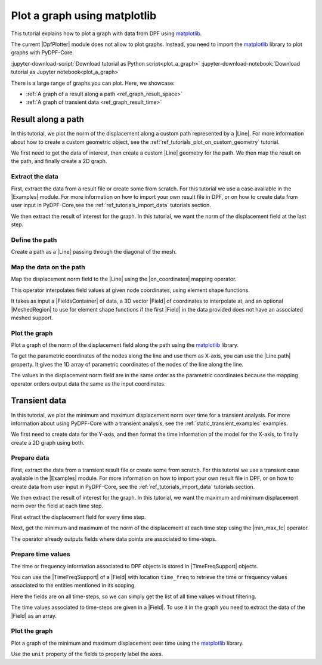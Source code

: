 .. _ref_tutorials_plot_graph:

=============================
Plot a graph using matplotlib
=============================

.. |Examples| replace:: :mod:`Examples<ansys.dpf.core.examples>`
.. |Field| replace:: :class:`Field<ansys.dpf.core.field.Field>`
.. |FieldsContainer| replace:: :class:`FieldsContainer<ansys.dpf.core.fields_container.FieldsContainer>`
.. |MeshedRegion| replace:: :class:`MeshedRegion <ansys.dpf.core.meshed_region.MeshedRegion>`
.. |DpfPlotter| replace:: :class:`DpfPlotter<ansys.dpf.core.plotter.DpfPlotter>`
.. |TimeFreqSupport| replace:: :class:`TimeFreqSupport <ansys.dpf.core.time_freq_support.TimeFreqSupport>`

.. |Line| replace:: :class:`Line <ansys.dpf.core.geometry.Line>`
.. |on_coordinates| replace:: :class:`on_coordinates <ansys.dpf.core.operators.mapping.on_coordinates.on_coordinates>`
.. |Line.path| replace:: :py:attr:`Line.path <ansys.dpf.core.geometry.Line.path>`
.. |min_max_fc| replace:: :class:`min_max_fc <ansys.dpf.core.operators.min_max.min_max_fc.min_max_fc>`

This tutorial explains how to plot a graph with data from DPF using `matplotlib <https://github.com/matplotlib/matplotlib>`_.

The current |DpfPlotter| module does not allow to plot graphs. Instead, you need to import the
`matplotlib <https://github.com/matplotlib/matplotlib>`_ library to plot graphs with PyDPF-Core.

:jupyter-download-script:`Download tutorial as Python script<plot_a_graph>`
:jupyter-download-notebook:`Download tutorial as Jupyter notebook<plot_a_graph>`

There is a large range of graphs you can plot. Here, we showcase:

- :ref:`A graph of a result along a path <ref_graph_result_space>`
- :ref:`A graph of transient data <ref_graph_result_time>`

.. _ref_graph_result_space:

Result along a path
-------------------

In this tutorial, we plot the norm of the displacement along a custom path represented by a |Line|.
For more information about how to create a custom geometric object,
see the :ref:`ref_tutorials_plot_on_custom_geometry` tutorial.

We first need to get the data of interest, then create a custom |Line| geometry for the path.
We then map the result on the path, and finally create a 2D graph.

Extract the data
^^^^^^^^^^^^^^^^

First, extract the data from a result file or create some from scratch.
For this tutorial we use a case available in the |Examples| module.
For more information on how to import your own result file in DPF,
or on how to create data from user input in PyDPF-Core,see
the :ref:`ref_tutorials_import_data` tutorials section.

.. jupyter-execute::

    # Import the ``ansys.dpf.core`` module
    import ansys.dpf.core as dpf
    # Import the examples module
    from ansys.dpf.core import examples
    # Import the operators module
    from ansys.dpf.core import operators as ops
    # Import the geometry module
    from ansys.dpf.core import geometry as geo

    # Import the ``matplotlib.pyplot`` module
    import matplotlib.pyplot as plt

    # Download and get the path to an example result file
    result_file_path_1 = examples.find_static_rst()

    # Create a model from the result file
    model_1 = dpf.Model(data_sources=result_file_path_1)

We then extract the result of interest for the graph.
In this tutorial, we want the norm of the displacement field at the last step.

.. jupyter-execute::

    # Get the nodal displacement field at the last simulation step (default)
    disp_results_1 = model_1.results.displacement.eval()

    # Get the norm of the displacement field
    norm_disp = ops.math.norm_fc(fields_container=disp_results_1).eval()

Define the path
^^^^^^^^^^^^^^^

Create a path as a |Line| passing through the diagonal of the mesh.

.. jupyter-execute::

    # Create a discretized line for the path
    line_1 = geo.Line(coordinates=[[0.0, 0.06, 0.0], [0.03, 0.03, 0.03]], n_points=50)
    # Plot the line on the original mesh
    line_1.plot(mesh=model_1.metadata.meshed_region)

Map the data on the path
^^^^^^^^^^^^^^^^^^^^^^^^

Map the displacement norm field to the |Line| using the |on_coordinates| mapping operator.

This operator interpolates field values at given node coordinates, using element shape functions.

It takes as input a |FieldsContainer| of data, a 3D vector |Field| of coordinates to interpolate at,
and an optional |MeshedRegion| to use for element shape functions if the first |Field| in the data
provided does not have an associated meshed support.

.. jupyter-execute::

    # Interpolate the displacement norm field at the nodes of the custom path
    disp_norm_on_path_fc: dpf.FieldsContainer = ops.mapping.on_coordinates(
        fields_container=norm_disp,
        coordinates=line_1.mesh.nodes.coordinates_field,
    ).eval()
    # Extract the only field in the collection obtained
    disp_norm_on_path: dpf.Field = disp_norm_on_path_fc[0]
    print(disp_norm_on_path)

Plot the graph
^^^^^^^^^^^^^^

Plot a graph of the norm of the displacement field along the path using the
`matplotlib <https://github.com/matplotlib/matplotlib>`_ library.

To get the parametric coordinates of the nodes along the line and use them as X-axis,
you can use the |Line.path| property.
It gives the 1D array of parametric coordinates of the nodes of the line along the line.

The values in the displacement norm field are in the same order as the parametric
coordinates because the mapping operator orders output data the same as the input coordinates.

.. jupyter-execute::

    # Get the field of parametric coordinates along the path for the X-axis
    line_coordinates = line_1.path

    # Define the curve to plot
    plt.plot(line_coordinates, disp_norm_on_path.data)

    # Add titles to the axes and the graph
    plt.xlabel("Position on path")
    plt.ylabel("Displacement norm")
    plt.title("Displacement norm along the path")

    # Display the graph
    plt.show()

.. _ref_graph_result_time:

Transient data
--------------

In this tutorial, we plot the minimum and maximum displacement norm over time for a transient analysis.
For more information about using PyDPF-Core with a transient analysis,
see the :ref:`static_transient_examples` examples.

We first need to create data for the Y-axis,
and then format the time information of the model for the X-axis,
to finally create a 2D graph using both.

Prepare data
^^^^^^^^^^^^

First, extract the data from a transient result file or create some from scratch.
For this tutorial we use a transient case available in the |Examples| module.
For more information on how to import your own result file in DPF,
or on how to create data from user input in PyDPF-Core, see
the :ref:`ref_tutorials_import_data` tutorials section.

.. jupyter-execute::

    # Import the ``ansys.dpf.core`` module
    import ansys.dpf.core as dpf
    # Import the examples module
    from ansys.dpf.core import examples
    # Import the operators module
    from ansys.dpf.core import operators as ops

    # Import the ``matplotlib.pyplot`` module
    import matplotlib.pyplot as plt

    # Download and get the path to an example transient result file
    result_file_path_2 = examples.download_transient_result()

    # Create a model from the result file
    model_2 = dpf.Model(data_sources=result_file_path_2)

    # Check the model is transient with its ``TimeFreqSupport``
    print(model_2.metadata.time_freq_support)

We then extract the result of interest for the graph.
In this tutorial, we want the maximum and minimum displacement norm over the field at each time step.

First extract the displacement field for every time step.

.. jupyter-execute::

    # Get the displacement at all time steps
    disp_results_2: dpf.FieldsContainer = model_2.results.displacement.on_all_time_freqs.eval()

Next, get the minimum and maximum of the norm of the displacement at each time step using the |min_max_fc| operator.

.. jupyter-execute::

    # Instantiate the min_max operator and give the output of the norm operator as input
    min_max_op = ops.min_max.min_max_fc(fields_container=ops.math.norm_fc(disp_results_2))

    # Get the field of maximum values at each time-step
    max_disp: dpf.Field = min_max_op.outputs.field_max()
    print(max_disp)

    # Get the field of minimum values at each time-step
    min_disp: dpf.Field = min_max_op.outputs.field_min()
    print(min_disp)

The operator already outputs fields where data points are associated to time-steps.

Prepare time values
^^^^^^^^^^^^^^^^^^^

The time or frequency information associated to DPF objects is stored in |TimeFreqSupport| objects.

You can use the |TimeFreqSupport| of a |Field| with location ``time_freq`` to retrieve the time or
frequency values associated to the entities mentioned in its scoping.

Here the fields are on all time-steps, so we can simply get the list of all time values without filtering.

.. jupyter-execute::

    # Get the field of time values
    time_steps_1: dpf.Field = disp_results_2.time_freq_support.time_frequencies

    # Print the time values
    print(time_steps_1)

The time values associated to time-steps are given in a |Field|.
To use it in the graph you need to extract the data of the |Field| as an array.

.. jupyter-execute::

    # Get the time values
    time_data = time_steps_1.data
    print(time_data)


Plot the graph
^^^^^^^^^^^^^^

Plot a graph of the minimum and maximum displacement over time using the
`matplotlib <https://github.com/matplotlib/matplotlib>`_ library.

Use the ``unit`` property of the fields to properly label the axes.

.. jupyter-execute::

    # Define the plot figure
    plt.plot(time_data, max_disp.data, "r", label="Max")
    plt.plot(time_data, min_disp.data, "b", label="Min")

    # Add axis labels and legend
    plt.xlabel(f"Time ({time_steps_1.unit})")
    plt.ylabel(f"Displacement ({max_disp.unit})")
    plt.legend()

    # Display the graph
    plt.show()
